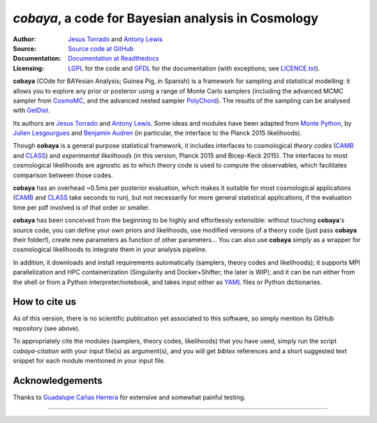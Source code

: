 *cobaya*, a code for Bayesian analysis in Cosmology
===================================================

:Author: `Jesus Torrado`_ and `Antony Lewis`_

:Source: `Source code at GitHub <https://github.com/JesusTorrado/cobaya>`_

:Documentation: `Documentation at Readthedocs <https://cobaya.readthedocs.org>`_

:Licensing: `LGPL <https://www.gnu.org/licenses/lgpl-3.0.en.html>`_ for the code and `GFDL <https://www.gnu.org/licenses/fdl-1.3.en.html>`_ for the documentation (with exceptions; see `LICENCE.txt <https://github.com/JesusTorrado/cobaya/blob/master/LICENCE.txt>`_).

**cobaya** (COde for BAYesian Analysis; Guinea Pig, in Spanish) is a framework for sampling and statistical modelling: it allows you to explore any prior or posterior using a range of Monte Carlo samplers (including the advanced MCMC sampler from CosmoMC_, and the advanced nested sampler PolyChord_). The results of the sampling can be analysed with GetDist_.

Its authors are `Jesus Torrado`_ and `Antony Lewis`_. Some ideas and modules have been adapted from `Monte Python`_, by `Julien Lesgourgues`_ and `Benjamin Audren`_ (in particular, the interface to the Planck 2015 likelihoods).

Though **cobaya** is a general purpose statistical framework, it includes interfaces to cosmological *theory codes* (CAMB_ and CLASS_) and *experimental likelihoods* (in this version, Planck 2015 and Bicep-Keck 2015). The interfaces to most cosmological likelihoods are agnostic as to which theory code is used to compute the observables, which facilitates comparison between those codes.

**cobaya** has an overhead ~0.5ms per posterior evaluation, which makes it suitable for most cosmological applications (CAMB_ and CLASS_ take seconds to run), but not necessarily for more general statistical applications, if the evaluation time per pdf involved is of that order or smaller.

**cobaya** has been conceived from the beginning to be highly and effortlessly extensible: without touching **cobaya**'s source code, you can define your own priors and likelihoods, use modified versions of a theory code (just pass **cobaya** their folder!), create new parameters as function of other parameters... You can also use **cobaya** simply as a wrapper for cosmological likelihoods to integrate them in your analysis pipeline.

In addition, it downloads and install requirements automatically (samplers, theory codes and likelihoods); it supports MPI parallelization and HPC containerization (Singularity and Docker+Shifter; the later is WIP); and it can be run either from the shell or from a Python interpreter/notebook, and takes input either as YAML_ files or Python dictionaries.


How to cite us
--------------

As of this version, there is no scientific publication yet associated to this software, so simply mention its GitHub repository (see above).

To appropriately cite the modules (samplers, theory codes, likelihoods) that you have used, simply run the script `cobaya-citation` with your input file(s) as argument(s), and you will get *bibtex* references and a short suggested text snippet for each module mentioned in your input file.


Acknowledgements
----------------

Thanks to `Guadalupe Cañas Herrera`_ for extensive and somewhat painful testing.


.. _`Jesus Torrado`: http://astronomy.sussex.ac.uk/~jt386
.. _`Antony Lewis`: http://cosmologist.info
.. _CosmoMC: http://cosmologist.info/cosmomc/
.. _`Monte Python`: http://baudren.github.io/montepython.html
.. _`Julien Lesgourgues`: https://www.particle-theory.rwth-aachen.de/cms/Particle-Theory/Das-Institut/Mitarbeiter-TTK/Professoren/~gufe/Lesgourgues-Julien/?lidx=1
.. _`Benjamin Audren`: http://baudren.github.io/
.. _Class: http://class-code.net/
.. _Camb: http://camb.info/
.. _Pico: http://cosmos.astro.illinois.edu/pico/
.. _GetDist: https://github.com/cmbant/getdist
.. _YAML: https://en.wikipedia.org/wiki/YAML
.. _PolyChord: http://ccpforge.cse.rl.ac.uk/gf/project/polychord
.. _`Guadalupe Cañas Herrera`: https://gcanasherrera.github.io/pages/about-me.html#about-me

===================

.. image:: ./img/logo_sussex.png
   :alt: University of Sussex
   :target: http://www.sussex.ac.uk/astronomy/
   :width: 150px
   :align: right

.. image:: ./img/logo_ERC.png
   :alt: European Research Council
   :target: http://erc.europa.eu/
   :width: 150px
   :align: right
